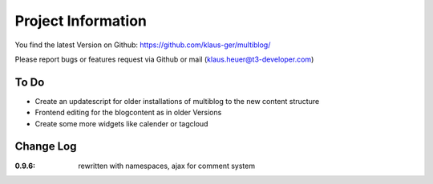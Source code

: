 ﻿=====================
Project Information
=====================

You find the latest Version on Github: https://github.com/klaus-ger/multiblog/

Please report bugs or features request via Github or mail (klaus.heuer@t3-developer.com)

To Do
-----------
* Create an updatescript for older installations of multiblog to the new content structure
* Frontend editing for the blogcontent as in older Versions
* Create some more widgets like calender or tagcloud 

Change Log
-----------

:0.9.6: rewritten with namespaces, ajax for comment system